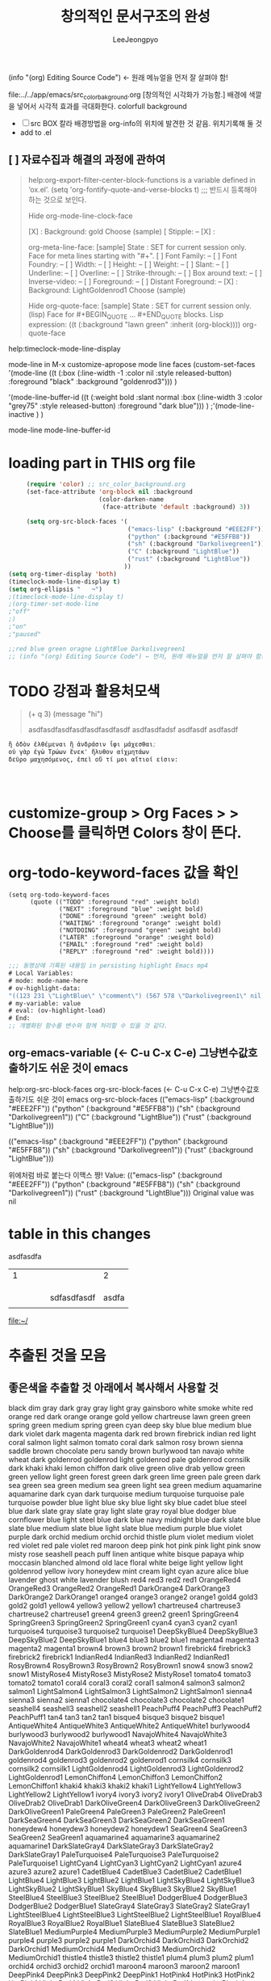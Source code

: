 
#+TITLE: 창의적인 문서구조의 완성

#+AUTHOR: LeeJeongpyo
#+OPTION: test
#+TODO
(info "(org) Editing Source Code") ← 원래 메뉴얼을 먼저 잘 살펴야 함!

file:../../app/emacs/src_color_bakground.org
[창의적인 시각화가 가능함.] 배경에 색깔을 넣어서 시각적 효과를 극대화한다. colorfull background
- [ ] src BOX 칼라 배경방법을 org-info의 위치에 발견한 것 같음. 위치기록해 둘 것
- add to .el

** [ ] 자료수집과 해결의 과정에 관하여
DEADLINE: <2020-03-21 Sat>

#+begin_quote C
help:org-export-filter-center-block-functions is a variable defined in ‘ox.el’.
(setq 'org-fontify-quote-and-verse-blocks t) ;;; 반드시 등록해야 하는 것으로 보인다.


Hide org-mode-line-clock-face


   [X] :
       Background: gold        Choose   (sample)
   [ Stipple: --
   [X] :


 org-meta-line-face: [sample]
    State : SET for current session only.
   Face for meta lines starting with "#+".
   [ ] Font Family: --
   [ ] Font Foundry: --
   [ ] Width: --
   [ ] Height: --
   [ ] Weight: --
   [ ] Slant: --
   [ ] Underline: --
   [ ] Overline: --
   [ ] Strike-through: --
   [ ] Box around text: --
   [ ] Inverse-video: --
   [ ] Foreground: --
   [ ] Distant Foreground: --
   [X] :
       Background: LightGoldenrod1  Choose   (sample)
  

Hide org-quote-face: [sample]
    State : SET for current session only. (lisp)
   Face for #+BEGIN_QUOTE ... #+END_QUOTE blocks.
Lisp expression: 
((t
  (:background "lawn green" :inherit
	       (org-block))))
org-quote-face


#+end_quote

help:timeclock-mode-line-display



mode-line in M-x customize-apropose mode line faces
(custom-set-faces
'(mode-line ((t
  (:box
   (:line-width -1 :color nil :style released-button)
   :foreground "black" :background "goldenrod3")))
 )

'(mode-line-buffer-id
 ((t
  (:weight bold :slant normal :box
	   (:line-width 3 :color "grey75" :style released-button)
	   :foreground "dark blue")))
 )
;'(mode-line-inactive   )
)



mode-line
 mode-line-buffer-id 

* loading part in THIS org file

#+BEGIN_SRC emacs-lisp
     (require 'color) ;; src_color_background.org
     (set-face-attribute 'org-block nil :background
                         (color-darken-name
                          (face-attribute 'default :background) 3))

     (setq org-src-block-faces '(
                                 ("emacs-lisp" (:background "#EEE2FF"))
                                 ("python" (:background "#E5FFB8"))
                                 ("sh" (:background "Darkolivegreen1"))
                                 ("C" (:background "LightBlue"))
                                 ("rust" (:background "LightBlue"))
                                ))
(setq org-timer-display 'both)
(timeclock-mode-line-display t)
(setq org-ellipsis "   ¬")
;(timeclock-mode-line-display t)
;(org-timer-set-mode-line 
;"off"
;)
;"on"
;"paused"

;;red blue green oragne LightBlue Darkolivegreen1
;; (info "(org) Editing Source Code") ← 먼저, 원래 메뉴얼을 먼저 잘 살펴야 함!
#+END_SRC


* TODO 강점과 활용처모색
#+begin_quote emacs-lisp 유심히 살펴보면 열고 닫음이 자재함.
(+ q 3)
(message "hi")

asdfasdfasdfasdfasdfasdfasdf
asdfasdfadsf
asdfasdf
asdfasdf
#+end_quote





#+BEGIN_SRC emacs-lisp
ἢ ὁδὸν ἐλθέμεναι ἢ ἀνδράσιν ἶφι μάχεσθαι;
οὐ γὰρ ἐγὼ Τρώων ἕνεκ' ἤλυθον αἰχμητάων
δεῦρο μαχησόμενος, ἐπεὶ οὔ τί μοι αἴτιοί εἰσιν:




#+END_SRC



* customize-group > Org Faces > > Choose를 클릭하면 *Colors* 창이 뜬다.

* org-todo-keyword-faces 값을 확인

#+BEGIN_SRC 
(setq org-todo-keyword-faces 
      (quote (("TODO" :foreground "red" :weight bold)
              ("NEXT" :foreground "blue" :weight bold)
              ("DONE" :foreground "green" :weight bold)
              ("WAITING" :foreground "orange" :weight bold)
              ("NOTDOING" :foreground "green" :weight bold)
              ("LATER" :foreground "orange" :weight bold)
              ("EMAIL" :foreground "red" :weight bold)
              ("REPLY" :foreground "red" :weight bold))))
#+END_SRC



#+BEGIN_SRC emacs-lisp
;;; 동영상에 기록된 내용임 in persisting highlight Emacs mp4
# Local Variables:
# mode: mode-name-here
# ov-highlight-data:
"((123 231 \"LightBlue\" \"comment\") (567 578 \"Darkolivegreen1\" nil))"
# my-variable: value
# eval: (ov-highlight-load)
# End:
;; 개별화된 함수를 변수와 함께 처리할 수 있을 것 같다.

#+END_SRC

** org-emacs-variable (← C-u C-x C-e) 그냥변수값호출하기도 쉬운 것이 emacs
help:org-src-block-faces org-src-block-faces (← C-u C-x C-e) 그냥변수값호출하기도 쉬운 것이 emacs
org-src-block-faces
(("emacs-lisp" (:background "#EEE2FF")) ("python" (:background "#E5FFB8")) ("sh" (:background "Darkolivegreen1")) ("C" (:background "LightBlue")) ("rust" (:background "LightBlue")))


(("emacs-lisp" (:background "#EEE2FF")) ("python" (:background "#E5FFB8")) ("sh" (:background "Darkolivegreen1")) ("rust" (:background "LightBlue")))

위에처럼 바로 붙는다 이맥스 짱!
Value:
(("emacs-lisp"
  (:background "#EEE2FF"))
 ("python"
  (:background "#E5FFB8"))
 ("sh"
  (:background "Darkolivegreen1"))
 ("rust"
  (:background "LightBlue")))
Original value was nil

* table in this changes
:test_table:
asdfasdfa
| 1 |   |   |   |             |     2 |
|   |   |   |   |             |       |
|   |   |   |   |             |       |
|   |   |   |   |             |       |
|   |   |   |   | sdfasdfasdf | asdfa |
|   |   |   |   |             |       |
file:~/
:END:


*   추출된 것을 모음
:LOGBOOK:
CLOCK: [2020-03-20 Fri 18:41]--[2020-03-20 Fri 18:43] =>  0:02
:END:

** 좋은색을 추출할 것 아래에서 복사해서 사용할 것 
black
dim gray
dark gray
gray
light gray
gainsboro
white smoke
white
red
orange red
dark orange
orange
gold
yellow
chartreuse
lawn green
green
spring green
medium spring green
cyan
deep sky blue
blue
medium blue
dark violet
dark magenta
magenta
dark red
brown
firebrick
indian red
light coral
salmon
light salmon
tomato
coral
dark salmon
rosy brown
sienna
saddle brown
chocolate
peru
sandy brown
burlywood
tan
navajo white
wheat
dark goldenrod
goldenrod
light goldenrod
pale goldenrod
cornsilk
dark khaki
khaki
lemon chiffon
dark olive green
olive drab
yellow green
green yellow
light green
forest green
dark green
lime green
pale green
dark sea green
sea green
medium sea green
light sea green
medium aquamarine
aquamarine
dark cyan
dark turquoise
medium turquoise
turquoise
pale turquoise
powder blue
light blue
sky blue
light sky blue
cadet blue
steel blue
dark slate gray
slate gray
light slate gray
royal blue
dodger blue
cornflower blue
light steel blue
dark blue
navy
midnight blue
dark slate blue
slate blue
medium slate blue
light slate blue
medium purple
blue violet
purple
dark orchid
medium orchid
orchid
thistle
plum
violet
medium violet red
violet red
pale violet red
maroon
deep pink
hot pink
pink
light pink
snow
misty rose
seashell
peach puff
linen
antique white
bisque
papaya whip
moccasin
blanched almond
old lace
floral white
beige
light yellow
light goldenrod yellow
ivory
honeydew
mint cream
light cyan
azure
alice blue
lavender
ghost white
lavender blush
red4
red3
red2
red1
OrangeRed4
OrangeRed3
OrangeRed2
OrangeRed1
DarkOrange4
DarkOrange3
DarkOrange2
DarkOrange1
orange4
orange3
orange2
orange1
gold4
gold3
gold2
gold1
yellow4
yellow3
yellow2
yellow1
chartreuse4
chartreuse3
chartreuse2
chartreuse1
green4
green3
green2
green1
SpringGreen4
SpringGreen3
SpringGreen2
SpringGreen1
cyan4
cyan3
cyan2
cyan1
turquoise4
turquoise3
turquoise2
turquoise1
DeepSkyBlue4
DeepSkyBlue3
DeepSkyBlue2
DeepSkyBlue1
blue4
blue3
blue2
blue1
magenta4
magenta3
magenta2
magenta1
brown4
brown3
brown2
brown1
firebrick4
firebrick3
firebrick2
firebrick1
IndianRed4
IndianRed3
IndianRed2
IndianRed1
RosyBrown4
RosyBrown3
RosyBrown2
RosyBrown1
snow4
snow3
snow2
snow1
MistyRose4
MistyRose3
MistyRose2
MistyRose1
tomato4
tomato3
tomato2
tomato1
coral4
coral3
coral2
coral1
salmon4
salmon3
salmon2
salmon1
LightSalmon4
LightSalmon3
LightSalmon2
LightSalmon1
sienna4
sienna3
sienna2
sienna1
chocolate4
chocolate3
chocolate2
chocolate1
seashell4
seashell3
seashell2
seashell1
PeachPuff4
PeachPuff3
PeachPuff2
PeachPuff1
tan4
tan3
tan2
tan1
bisque4
bisque3
bisque2
bisque1
AntiqueWhite4
AntiqueWhite3
AntiqueWhite2
AntiqueWhite1
burlywood4
burlywood3
burlywood2
burlywood1
NavajoWhite4
NavajoWhite3
NavajoWhite2
NavajoWhite1
wheat4
wheat3
wheat2
wheat1
DarkGoldenrod4
DarkGoldenrod3
DarkGoldenrod2
DarkGoldenrod1
goldenrod4
goldenrod3
goldenrod2
goldenrod1
cornsilk4
cornsilk3
cornsilk2
cornsilk1
LightGoldenrod4
LightGoldenrod3
LightGoldenrod2
LightGoldenrod1
LemonChiffon4
LemonChiffon3
LemonChiffon2
LemonChiffon1
khaki4
khaki3
khaki2
khaki1
LightYellow4
LightYellow3
LightYellow2
LightYellow1
ivory4
ivory3
ivory2
ivory1
OliveDrab4
OliveDrab3
OliveDrab2
OliveDrab1
DarkOliveGreen4
DarkOliveGreen3
DarkOliveGreen2
DarkOliveGreen1
PaleGreen4
PaleGreen3
PaleGreen2
PaleGreen1
DarkSeaGreen4
DarkSeaGreen3
DarkSeaGreen2
DarkSeaGreen1
honeydew4
honeydew3
honeydew2
honeydew1
SeaGreen4
SeaGreen3
SeaGreen2
SeaGreen1
aquamarine4
aquamarine3
aquamarine2
aquamarine1
DarkSlateGray4
DarkSlateGray3
DarkSlateGray2
DarkSlateGray1
PaleTurquoise4
PaleTurquoise3
PaleTurquoise2
PaleTurquoise1
LightCyan4
LightCyan3
LightCyan2
LightCyan1
azure4
azure3
azure2
azure1
CadetBlue4
CadetBlue3
CadetBlue2
CadetBlue1
LightBlue4
LightBlue3
LightBlue2
LightBlue1
LightSkyBlue4
LightSkyBlue3
LightSkyBlue2
LightSkyBlue1
SkyBlue4
SkyBlue3
SkyBlue2
SkyBlue1
SteelBlue4
SteelBlue3
SteelBlue2
SteelBlue1
DodgerBlue4
DodgerBlue3
DodgerBlue2
DodgerBlue1
SlateGray4
SlateGray3
SlateGray2
SlateGray1
LightSteelBlue4
LightSteelBlue3
LightSteelBlue2
LightSteelBlue1
RoyalBlue4
RoyalBlue3
RoyalBlue2
RoyalBlue1
SlateBlue4
SlateBlue3
SlateBlue2
SlateBlue1
MediumPurple4
MediumPurple3
MediumPurple2
MediumPurple1
purple4
purple3
purple2
purple1
DarkOrchid4
DarkOrchid3
DarkOrchid2
DarkOrchid1
MediumOrchid4
MediumOrchid3
MediumOrchid2
MediumOrchid1
thistle4
thistle3
thistle2
thistle1
plum4
plum3
plum2
plum1
orchid4
orchid3
orchid2
orchid1
maroon4
maroon3
maroon2
maroon1
DeepPink4
DeepPink3
DeepPink2
DeepPink1
HotPink4
HotPink3
HotPink2
HotPink1
VioletRed4
VioletRed3
VioletRed2
VioletRed1
LavenderBlush4
LavenderBlush3
LavenderBlush2
LavenderBlush1
PaleVioletRed4
PaleVioletRed3
PaleVioletRed2
PaleVioletRed1
pink4
pink3
pink2
pink1
LightPink4
LightPink3
LightPink2
LightPink1
gray0
gray1
gray2
gray3
gray4
gray5
gray6
gray7
gray8
gray9
gray10
gray11
gray12
gray13
gray14
gray15
gray16
gray17
gray18
gray19
gray20
gray21
gray22
gray23
gray24
gray25
gray26
gray27
gray28
gray29
gray30
gray31
gray32
gray33
gray34
gray35
gray36
gray37
gray38
gray39
gray40
gray41
gray42
gray43
gray44
gray45
gray46
gray47
gray48
gray49
gray50
gray51
gray52
gray53
gray54
gray55
gray56
gray57
gray58
gray59
gray60
gray61
gray62
gray63
gray64
gray65
gray66
gray67
gray68
gray69
gray70
gray71
gray72
gray73
gray74
gray75
gray76
gray77
gray78
gray79
gray80
gray81
gray82
gray83
gray84
gray85
gray86
gray87
gray88
gray89
gray90
gray91
gray92
gray93
gray94
gray95
gray96
gray97
gray98
gray99
gray100
